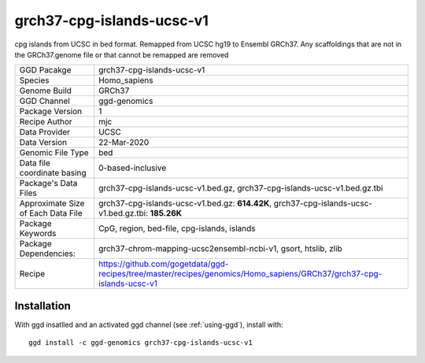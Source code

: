 .. _`grch37-cpg-islands-ucsc-v1`:

grch37-cpg-islands-ucsc-v1
==========================

|downloads|

cpg islands from UCSC in bed format. Remapped from UCSC hg19 to Ensembl GRCh37. Any scaffoldings that are not in the GRCh37.genome file or that cannot be remapped are removed

================================== ====================================
GGD Pacakge                        grch37-cpg-islands-ucsc-v1 
Species                            Homo_sapiens
Genome Build                       GRCh37
GGD Channel                        ggd-genomics
Package Version                    1
Recipe Author                      mjc 
Data Provider                      UCSC
Data Version                       22-Mar-2020
Genomic File Type                  bed
Data file coordinate basing        0-based-inclusive
Package's Data Files               grch37-cpg-islands-ucsc-v1.bed.gz, grch37-cpg-islands-ucsc-v1.bed.gz.tbi
Approximate Size of Each Data File grch37-cpg-islands-ucsc-v1.bed.gz: **614.42K**, grch37-cpg-islands-ucsc-v1.bed.gz.tbi: **185.26K**
Package Keywords                   CpG, region, bed-file, cpg-islands, islands
Package Dependencies:              grch37-chrom-mapping-ucsc2ensembl-ncbi-v1, gsort, htslib, zlib
Recipe                             https://github.com/gogetdata/ggd-recipes/tree/master/recipes/genomics/Homo_sapiens/GRCh37/grch37-cpg-islands-ucsc-v1
================================== ====================================



Installation
------------

.. highlight: bash

With ggd insatlled and an activated ggd channel (see :ref:`using-ggd`), install with::

   ggd install -c ggd-genomics grch37-cpg-islands-ucsc-v1

.. |downloads| image:: https://anaconda.org/ggd-genomics/grch37-cpg-islands-ucsc-v1/badges/downloads.svg
               :target: https://anaconda.org/ggd-genomics/grch37-cpg-islands-ucsc-v1
